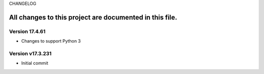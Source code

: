 CHANGELOG

All changes to this project are documented in this file.
-----------

Version 17.4.61
=================
* Changes to support Python 3

Version v17.3.231
=================
* Initial commit
